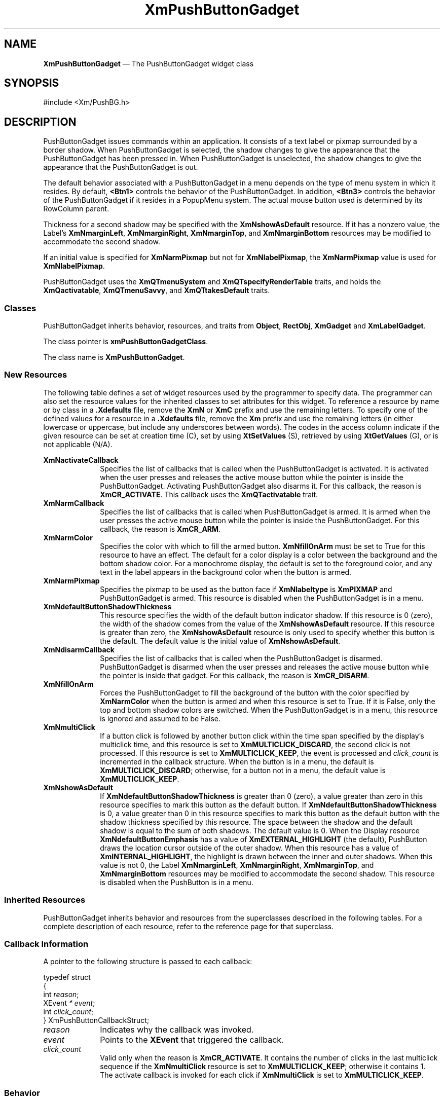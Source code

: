 '\" t
...\" PushButB.sgm /main/11 1996/09/08 20:56:11 rws $
.de P!
.fl
\!!1 setgray
.fl
\\&.\"
.fl
\!!0 setgray
.fl			\" force out current output buffer
\!!save /psv exch def currentpoint translate 0 0 moveto
\!!/showpage{}def
.fl			\" prolog
.sy sed -e 's/^/!/' \\$1\" bring in postscript file
\!!psv restore
.
.de pF
.ie     \\*(f1 .ds f1 \\n(.f
.el .ie \\*(f2 .ds f2 \\n(.f
.el .ie \\*(f3 .ds f3 \\n(.f
.el .ie \\*(f4 .ds f4 \\n(.f
.el .tm ? font overflow
.ft \\$1
..
.de fP
.ie     !\\*(f4 \{\
.	ft \\*(f4
.	ds f4\"
'	br \}
.el .ie !\\*(f3 \{\
.	ft \\*(f3
.	ds f3\"
'	br \}
.el .ie !\\*(f2 \{\
.	ft \\*(f2
.	ds f2\"
'	br \}
.el .ie !\\*(f1 \{\
.	ft \\*(f1
.	ds f1\"
'	br \}
.el .tm ? font underflow
..
.ds f1\"
.ds f2\"
.ds f3\"
.ds f4\"
.ta 8n 16n 24n 32n 40n 48n 56n 64n 72n 
.TH "XmPushButtonGadget" "library call"
.SH "NAME"
\fBXmPushButtonGadget\fP \(em The PushButtonGadget widget class
.iX "XmPushButtonGadget"
.iX "widget class" "PushButtonGadget"
.SH "SYNOPSIS"
.PP
.nf
#include <Xm/PushBG\&.h>
.fi
.SH "DESCRIPTION"
.PP
PushButtonGadget issues commands within an application\&.
It consists of a text label or pixmap surrounded
by a border shadow\&.
When PushButtonGadget is selected, the shadow changes to give the appearance
that the PushButtonGadget has been pressed in\&. When PushButtonGadget is
unselected, the shadow changes to give the appearance that the PushButtonGadget is
out\&.
.PP
The default behavior associated with a PushButtonGadget in a menu depends on
the type of menu system in which it resides\&.
By default, \fB<Btn1>\fP controls the behavior of the PushButtonGadget\&.
In addition, \fB<Btn3>\fP controls the behavior of the PushButtonGadget if
it resides in a PopupMenu system\&.
The actual mouse button used is determined by its RowColumn parent\&.
.PP
Thickness for a second shadow may be specified with the
\fBXmNshowAsDefault\fP resource\&. If it has a nonzero value, the Label\&'s
\fBXmNmarginLeft\fP, \fBXmNmarginRight\fP, \fBXmNmarginTop\fP, and
\fBXmNmarginBottom\fP resources may be modified to accommodate the second shadow\&.
.PP
If an initial value is specified for \fBXmNarmPixmap\fP but not for
\fBXmNlabelPixmap\fP, the \fBXmNarmPixmap\fP value is used for
\fBXmNlabelPixmap\fP\&.
.PP
PushButtonGadget uses the \fBXmQTmenuSystem\fP and
\fBXmQTspecifyRenderTable\fP traits, and
holds the \fBXmQactivatable\fP, \fBXmQTmenuSavvy\fP, and
\fBXmQTtakesDefault\fP traits\&.
.SS "Classes"
.PP
PushButtonGadget inherits behavior,
resources, and traits from \fBObject\fP, \fBRectObj\fP, \fBXmGadget\fP
and \fBXmLabelGadget\fP\&.
.PP
The class pointer is \fBxmPushButtonGadgetClass\fP\&.
.PP
The class name is \fBXmPushButtonGadget\fP\&.
.SS "New Resources"
.PP
The following table defines a set of widget resources used by the programmer
to specify data\&. The programmer can also set the resource values for the
inherited classes to set attributes for this widget\&. To reference a
resource by name or by class in a \fB\&.Xdefaults\fP file, remove the \fBXmN\fP or
\fBXmC\fP prefix and use the remaining letters\&. To specify one of the defined
values for a resource in a \fB\&.Xdefaults\fP file, remove the \fBXm\fP prefix and use
the remaining letters (in either lowercase or uppercase, but include any
underscores between words)\&.
The codes in the access column indicate if the given resource can be
set at creation time (C),
set by using \fBXtSetValues\fP (S),
retrieved by using \fBXtGetValues\fP (G), or is not applicable (N/A)\&.
.PP
.TS
tab() box;
c s s s s
l| l| l| l| l.
\fBXmPushButtonGadget Resource Set\fP
\fBName\fP\fBClass\fP\fBType\fP\fBDefault\fP\fBAccess\fP
_____
XmNactivateCallbackXmCCallbackXtCallbackListNULLC
_____
XmNarmCallbackXmCCallbackXtCallbackListNULLC
_____
XmNarmColorXmCArmColorPixeldynamicCSG
_____
XmNarmPixmapXmCArmPixmapPixmapXmUNSPECIFIED_PIXMAPCSG
_____
XmNdefaultButtonShadowThicknessXmCdefaultButtonShadowThicknessDimensiondynamicCSG
_____
XmNdisarmCallbackXmCCallbackXtCallbackListNULLC
_____
XmNfillOnArmXmCFillOnArmBooleanTrueCSG
_____
XmNmultiClickXmCMultiClickunsigned chardynamicCSG
_____
XmNshowAsDefaultXmCShowAsDefaultDimension0CSG
_____
.TE
.IP "\fBXmNactivateCallback\fP" 10
Specifies the list of callbacks
that is called when the PushButtonGadget is activated\&.
It is activated when the user presses
and releases the active mouse button while the
pointer is inside
the PushButtonGadget\&. Activating PushButtonGadget
also disarms it\&.
For this callback, the reason is \fBXmCR_ACTIVATE\fP\&.
This callback uses the \fBXmQTactivatable\fP trait\&.
.IP "\fBXmNarmCallback\fP" 10
Specifies the list of callbacks
that is called when PushButtonGadget is armed\&.
It is armed when the user presses the active
mouse button while the pointer is inside the PushButtonGadget\&.
For this callback, the reason is \fBXmCR_ARM\fP\&.
.IP "\fBXmNarmColor\fP" 10
Specifies the color with which to fill the armed button\&.
\fBXmNfillOnArm\fP must be set to True for this resource to have an effect\&.
The default for a color display is a color between the background and the
bottom shadow color\&. For a monochrome display, the default is set to the
foreground color, and any text in the label appears in the background
color when the button is armed\&.
.IP "\fBXmNarmPixmap\fP" 10
Specifies the pixmap to be used as the button face if \fBXmNlabeltype\fP is
\fBXmPIXMAP\fP and PushButtonGadget is armed\&.
This resource is disabled when the PushButtonGadget is in a menu\&.
.IP "\fBXmNdefaultButtonShadowThickness\fP" 10
This resource specifies the width of the default button indicator shadow\&.
If this resource is 0 (zero), the width of the shadow comes from the value of
the \fBXmNshowAsDefault\fP resource\&. If this resource is greater than
zero, the \fBXmNshowAsDefault\fP resource is only used to specify whether
this button is the default\&.
The default value is the initial value of \fBXmNshowAsDefault\fP\&.
.IP "\fBXmNdisarmCallback\fP" 10
Specifies the list of callbacks
that is called when the PushButtonGadget is disarmed\&.
PushButtonGadget is disarmed when the user presses and releases the
active mouse button while the pointer is inside that
gadget\&.
For this callback, the reason is \fBXmCR_DISARM\fP\&.
.IP "\fBXmNfillOnArm\fP" 10
Forces the PushButtonGadget to fill the background of the button with the
color specified by \fBXmNarmColor\fP when the button is armed and when this
resource is set to True\&. If it is False, only the top and bottom
shadow colors are
switched\&. When the PushButtonGadget is in a menu, this resource is ignored
and assumed to be False\&.
.IP "\fBXmNmultiClick\fP" 10
If a button click is followed by another button click within the time
span specified by the display\&'s multiclick time, and this resource is
set to \fBXmMULTICLICK_DISCARD\fP, the second click is not processed\&.
If this resource is set to \fBXmMULTICLICK_KEEP\fP, the event
is processed and \fIclick_count\fP is incremented in the callback structure\&.
When the button is in a menu, the default is \fBXmMULTICLICK_DISCARD\fP;
otherwise, for a button not in a menu, the default value is
\fBXmMULTICLICK_KEEP\fP\&.
.IP "\fBXmNshowAsDefault\fP" 10
If \fBXmNdefaultButtonShadowThickness\fP is greater than 0 (zero), a value
greater than zero in this resource
specifies to mark this button as the default button\&.
If \fBXmNdefaultButtonShadowThickness\fP is 0, a value greater than
0 in this resource specifies to mark this button as the default
button with the shadow thickness specified by this resource\&.
The space between
the shadow and the default shadow is equal to the sum of both shadows\&.
The default value is 0\&.
When the Display resource \fBXmNdefaultButtonEmphasis\fP has a value of
\fBXmEXTERNAL_HIGHLIGHT\fP (the default), PushButton draws the
location cursor outside of the outer shadow\&. When this resource has a
value of \fBXmINTERNAL_HIGHLIGHT\fP, the highlight is drawn between
the inner and outer shadows\&.
When this value is not 0, the Label
\fBXmNmarginLeft\fP, \fBXmNmarginRight\fP, \fBXmNmarginTop\fP, and
\fBXmNmarginBottom\fP resources
may be modified to accommodate the second shadow\&.
This resource is disabled when the PushButton is in a menu\&.
.SS "Inherited Resources"
.PP
PushButtonGadget inherits behavior and resources from the
superclasses described in the following tables\&.
For a complete description of each resource, refer to the
reference page for that superclass\&.
.PP
.TS
tab() box;
c s s s s
l| l| l| l| l.
\fBXmLabelGadget Resource Set\fP
\fBName\fP\fBClass\fP\fBType\fP\fBDefault\fP\fBAccess\fP
_____
XmNacceleratorXmCAcceleratorStringNULLCSG
_____
XmNacceleratorTextXmCAcceleratorTextXmStringNULLCSG
_____
XmNalignmentXmCAlignmentunsigned chardynamicCSG
_____
XmNfontListXmCFontListXmFontListdynamicCSG
_____
XmNlabelInsensitivePixmapXmCLabelInsensitivePixmapPixmapXmUNSPECIFIED_PIXMAPCSG
_____
XmNlabelPixmapXmCLabelPixmapPixmapdynamicCSG
_____
XmNlabelStringXmCXmStringXmStringdynamicCSG
_____
XmNlabelTypeXmCLabelTypeunsigned charXmSTRINGCSG
_____
XmNmarginBottomXmCMarginBottomDimensiondynamicCSG
_____
XmNmarginHeightXmCMarginHeightDimension2CSG
_____
XmNmarginLeftXmCMarginLeftDimensiondynamicCSG
_____
XmNmarginRightXmCMarginRightDimensiondynamicCSG
_____
XmNmarginTopXmCMarginTopDimensiondynamicCSG
_____
XmNmarginWidthXmCMarginWidthDimension2CSG
_____
XmNmnemonicXmCMnemonicKeySymNULLCSG
_____
XmNmnemonicCharSetXmCMnemonicCharSetStringdynamicCSG
_____
XmNrecomputeSizeXmCRecomputeSizeBooleanTrueCSG
_____
XmNrenderTableXmCRenderTableXmRenderTabledynamicCSG
_____
XmNstringDirectionXmCStringDirectionXmStringDirectiondynamicCSG
_____
.TE
.PP
.TS
tab() box;
c s s s s
l| l| l| l| l.
\fBXmGadget Resource Set\fP
\fBName\fP\fBClass\fP\fBType\fP\fBDefault\fP\fBAccess\fP
_____
XmNbackgroundXmCBackgroundPixeldynamicCSG
_____
XmNbackgroundPixmapXmCPixmapPixmapXmUNSPECIFIED_PIXMAPCSG
_____
XmNbottomShadowColorXmCBottomShadowColorPixeldynamicCSG
_____
XmNbottomShadowPixmapXmCBottomShadowPixmapPixmapdynamicCSG
_____
XmNhelpCallbackXmCCallbackXtCallbackListNULLC
_____
XmNforegroundXmCForegroundPixeldynamicCSG
_____
XmNhighlightColorXmCHighlightColorPixeldynamicCSG
_____
XmNhighlightOnEnterXmCHighlightOnEnterBooleanFalseCSG
_____
XmNhighlightPixmapXmCHighlightPixmapPixmapdynamicCSG
_____
XmNhighlightThicknessXmCHighlightThicknessDimension2CSG
_____
XmNlayoutDirectionXmNCLayoutDirectionXmDirectiondynamicCG
_____
XmNnavigationTypeXmCNavigationTypeXmNavigationTypeXmNONECSG
_____
XmNshadowThicknessXmCShadowThicknessDimension2CSG
_____
XmNtopShadowColorXmCTopShadowColorPixeldynamicCSG
_____
XmNtopShadowPixmapXmCTopShadowPixmapPixmapdynamicCSG
_____
XmNtraversalOnXmCTraversalOnBooleanTrueCSG
_____
XmNunitTypeXmCUnitTypeunsigned chardynamicCSG
_____
XmNuserDataXmCUserDataXtPointerNULLCSG
_____
.TE
.PP
.TS
tab() box;
c s s s s
l| l| l| l| l.
\fBRectObj Resource Set\fP
\fBName\fP\fBClass\fP\fBType\fP\fBDefault\fP\fBAccess\fP
_____
XmNancestorSensitiveXmCSensitiveBooleandynamicG
_____
XmNborderWidthXmCBorderWidthDimension0N/A
_____
XmNheightXmCHeightDimensiondynamicCSG
_____
XmNsensitiveXmCSensitiveBooleanTrueCSG
_____
XmNwidthXmCWidthDimensiondynamicCSG
_____
XmNxXmCPositionPosition0CSG
_____
XmNyXmCPositionPosition0CSG
_____
.TE
.PP
.TS
tab() box;
c s s s s
l| l| l| l| l.
\fBObject Resource Set\fP
\fBName\fP\fBClass\fP\fBType\fP\fBDefault\fP\fBAccess\fP
_____
XmNdestroyCallbackXmCCallbackXtCallbackListNULLC
_____
.TE
.SS "Callback Information"
.PP
A pointer to the following structure is passed to each callback:
.PP
.nf
typedef struct
{
        int \fIreason\fP;
        XEvent \fI* event\fP;
        int \fIclick_count\fP;
} XmPushButtonCallbackStruct;
.fi
.IP "\fIreason\fP" 10
Indicates why the callback was invoked\&.
.IP "\fIevent\fP" 10
Points to the \fBXEvent\fP that triggered the callback\&.
.IP "\fIclick_count\fP" 10
Valid only when the reason is \fBXmCR_ACTIVATE\fP\&.
It contains the number of clicks in the last multiclick sequence
if the \fBXmNmultiClick\fP resource is set to \fBXmMULTICLICK_KEEP\fP;
otherwise it contains 1\&.
The activate callback is invoked for each click if \fBXmNmultiClick\fP
is set to \fBXmMULTICLICK_KEEP\fP\&.
.SS "Behavior"
.PP
\fBXmPushButtonGadget\fP includes behavior from \fBXmGadget\fP\&.
\fBXmPushButtonGadget\fP includes menu traversal behavior from
\fBXmLabelGadget\fP\&.
Additional behavior for XmPushButtonGadget is described in the following
list\&.
.IP "\fB<Btn2Down>\fP:" 10
Drags the contents of a PushButtonGadget label, identified when
\fB<Btn2>\fP is pressed\&.
This action is undefined for PushButtonGadgets used in a menu system\&.
.IP "\fB<Btn1Down>\fP:" 10
This action arms the PushButtonGadget\&.
.IP "" 10
In a menu, this action unposts any menus posted by the PushButtonGadget\&'s
parent menu, disables keyboard traversal for the menu, and enables mouse
traversal for the menu\&.
It draws the shadow in the armed state\&.
Unless the button is already armed, it calls the \fBXmNarmCallback\fP
callbacks\&.
.IP "" 10
If the button is not in a menu, this action draws the shadow in the
armed state\&.
If \fBXmNfillOnArm\fP is set
to True, it fills the button with the color specified by
\fBXmNarmColor\fP\&.
If \fBXmNlabelType\fP is \fBXmPIXMAP\fP, the \fBXmNarmPixmap\fP is
used for the button face\&.
It calls the \fBXmNarmCallback\fP callbacks\&.
.IP "\fB<Btn1>\fP\fB(2+)\fP:" 10
If \fBXmNmultiClick\fP is \fBXmMULTICLICK_DISCARD\fP, this action does
nothing\&.
.IP "" 10
If \fBXmNmultiClick\fP is \fBXmMULTICLICK_KEEP\fP, this action
draws the shadow in the armed state\&.
If the button is not in a menu and if \fBXmNfillOnArm\fP is set
to True, it fills the button with the color specified by
\fBXmNarmColor\fP\&.
If \fBXmNlabelType\fP is \fBXmPIXMAP\fP, the \fBXmNarmPixmap\fP is
used for the button face\&.
This action calls the \fBXmNarmCallback\fP callbacks\&.
.IP "\fB<Btn1Up>\fP:" 10
In a menu, this action unposts all menus in the menu hierarchy and
activates the PushButtonGadget\&.
It calls the \fBXmNactivateCallback\fP callbacks and then the
\fBXmNdisarmCallback\fP callbacks\&.
.IP "" 10
If the PushButtonGadget is not in a menu, this action draws the shadow in the
unarmed state\&.
If \fBXmNfillOnArm\fP is set to True, the background color reverts to
the unarmed color\&.
If \fBXmNlabelType\fP is \fBXmPIXMAP\fP, the \fBXmNlabelPixmap\fP is
used for the button face\&.
If the pointer is still within the button,
this action calls the callbacks for \fBXmNactivateCallback\fP
and \fBXmNdisarmCallback\fP\&.
.IP "\fB<Btn1Up>\fP\fB(2+)\fP:" 10
If \fBXmNmultiClick\fP is \fBXmMULTICLICK_DISCARD\fP, this action does
nothing\&.
.IP "" 10
If \fBXmNmultiClick\fP is \fBXmMULTICLICK_KEEP\fP, this action
increments \fIclick_count\fP in the callback structure and
draws the shadow in the unarmed state\&.
If the button is not in a menu and if \fBXmNfillOnArm\fP is set to True,
the background color reverts to the unarmed color\&.
If \fBXmNlabelType\fP is \fBXmPIXMAP\fP, \fBXmNlabelPixmap\fP is
used for the button face\&.
If the pointer is within the PushButtonGadget, this action calls the
callbacks for \fBXmNactivateCallback\fP
and \fBXmNdisarmCallback\fP\&.
.IP "\fB<Key>\fP\fB<osfActivate>\fP:" 10
In a menu, this action unposts all menus in the menu hierarchy,
unless the button is already armed, and calls the \fBXmNarmCallback\fP
callbacks, the \fBXmNactivateCallback\fP and
the \fBXmNdisarmCallback\fP callbacks\&. Outside a menu, \fBKActivate\fP
has no effect\&.
For PushButtonGadgets outside of a menu, if the parent is a manager,
this action passes the event to the parent\&.
.IP "\fB<Key>\fP\fB<osfSelect>\fP:" 10
In a menu, this action
unposts all menus in the menu hierarchy,
unless the button is already armed,
and calls the \fBXmNarmCallback\fP callbacks\&.
This acton calls the \fBXmNactivateCallback\fP and
\fBXmNdisarmCallback\fP callbacks\&.
.IP "" 10
Outside a menu, this action
draws the shadow in the armed state and, if
\fBXmNfillOnArm\fP is set to True, fills the button with the color
specified by \fBXmNarmColor\fP\&.
If \fBXmNlabelType\fP is \fBXmPIXMAP\fP, \fBXmNarmPixmap\fP is
used for the button face\&.
This action calls the \fBXmNarmCallback\fP callbacks\&.
.IP "" 10
Outside a menu, this action also arranges for the following to happen,
either immediately or at a later time:
the shadow is drawn in the unarmed state and, if \fBXmNfillOnArm\fP is set
to True, the background color reverts to the unarmed color\&.
If \fBXmNlabelType\fP is \fBXmPIXMAP\fP, the \fBXmNlabelPixmap\fP is
used for the button face\&.
The \fBXmNactivateCallback\fP and \fBXmNdisarmCallback\fP callbacks are
called\&.
.IP "\fB<Key>\fP\fB<osfHelp>\fP:" 10
In a Pulldown or Popup MenuPane, unposts all menus in the menu hierarchy
and restores keyboard focus to the widget that had the focus before
the menu system was entered\&.
This action calls the callbacks for \fBXmNhelpCallback\fP if any exist\&.
If there are no help
callbacks for this widget, this action calls the help callbacks
for the nearest ancestor that has them\&.
.IP "\fB<Key>\fP\fB<osfCancel>\fP:" 10
In a toplevel Pulldown MenuPane from a MenuBar, unposts the menu,
disarms the MenuBar CascadeButton and the MenuBar, and restores keyboard
focus to the widget that had the focus before the MenuBar was
entered\&.
In other Pulldown MenuPanes, unposts the menu\&.
.IP "" 10
In a Popup MenuPane, unposts the menu and restores keyboard focus to the
widget from which the menu was posted\&.
For a PushButtonGadget outside of a menu, if the parent is a manger, this
action passes the event to the parent\&.
.IP "\fB<Enter>\fP:" 10
In a menu, if keyboard traversal is enabled, this action does nothing\&.
Otherwise, it draws the shadow in the armed state and calls the
\fBXmNarmCallback\fP callbacks\&.
.IP "" 10
If the PushButtonGadget is not in a menu and the cursor leaves and then
reenters the PushButtonGadget while the button is pressed, this
action draws the shadow in the armed state\&.
If \fBXmNfillOnArm\fP is set
to True, it also fills the button with the
color specified by \fBXmNarmColor\fP\&.
If \fBXmNlabelType\fP is \fBXmPIXMAP\fP, the \fBXmNarmPixmap\fP is
used for the button face\&.
.IP "\fB<Leave>\fP:" 10
In a menu, if keyboard traversal is enabled, this action does nothing\&.
Otherwise, it draws the shadow in the unarmed state and calls the
\fBXmNdisarmCallback\fP callbacks\&.
.IP "" 10
If the PushButtonGadget is not in a menu and the cursor leaves the
PushButtonGadget while the button is pressed, this action draws the
shadow in the unarmed state\&.
If \fBXmNfillOnArm\fP is set to True, the background color reverts to
the unarmed color\&.
If \fBXmNlabelType\fP is \fBXmPIXMAP\fP, the \fBXmNlabelPixmap\fP is
used for the button face\&.
.SS "Virtual Bindings"
.PP
The bindings for virtual keys are vendor specific\&.
For information about bindings for virtual buttons and keys, see \fBVirtualBindings\fP(3)\&.
.SH "RELATED"
.PP
\fBObject\fP(3), \fBRectObj\fP(3),
\fBXmCreatePushButtonGadget\fP(3),
\fBXmGadget\fP(3),
\fBXmLabelGadget\fP(3), and \fBXmRowColumn\fP(3)\&.
...\" created by instant / docbook-to-man, Sun 02 Sep 2012, 09:42
